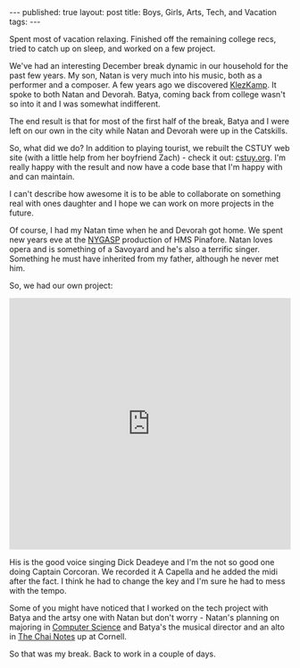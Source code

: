 #+STARTUP: showall indent
#+STARTUP: hidestars
#+OPTIONS: toc:nil
#+begin_html
---
published: true
layout: post
title: Boys, Girls, Arts, Tech, and Vacation
tags:  
---
#+end_html

#+begin_html
<style>
div.center {text-align:center;}
</style>
#+end_html

Spent most of vacation relaxing. Finished off the remaining college
recs, tried to catch up on sleep, and worked on a few project.

We've had an interesting December break dynamic in our household for
the past few years. My son, Natan is very much into his music, both as
a performer and a composer. A few years ago we discovered [[http://www.livingtraditions.org/docs/index_kk.htm][KlezKamp]]. It
spoke to both Natan and Devorah. Batya, coming back from college
wasn't so into it and I was somewhat indifferent. 

The end result is that for most of the first half of the break, Batya
and I were left on our own in the city while Natan and Devorah were up
in the Catskills. 

So, what did we do? In addition to playing tourist, we rebuilt the
CSTUY web site (with a little help from her boyfriend Zach) - check it
out: [[http://cstuy.org][cstuy.org]]. I'm really happy with the result and now have a code
base that I'm happy with and can maintain.

I can't describe how awesome it is to be able to collaborate on
something real with ones daughter and I hope we can work on more
projects in the future. 

Of course, I had my Natan time when he and Devorah got home. We spent
new years eve at the [[http://nygasp.org/][NYGASP]] production of HMS Pinafore. Natan loves
opera and is something of a Savoyard and he's also a terrific
singer. Something he must have inherited from my father, although he
never met him.

So, we had our own project:

#+begin_html
<iframe width="100%" height="450" scrolling="no" frameborder="no"
src="https://w.soundcloud.com/player/?url=https%3A//api.soundcloud.com/tracks/184357024&amp;auto_play=false&amp;hide_related=false&amp;show_comments=true&amp;show_user=true&amp;show_reposts=false&amp;visual=true"></iframe>
#+end_html

His is the good voice singing Dick Deadeye and I'm the not so good one
doing Captain Corcoran. We recorded it A Capella and he added the midi
after the fact. I think he had to change the key and I'm sure he had
to mess with the tempo.

Some of you might have noticed that I worked on the tech project with
Batya and the artsy one with Natan but don't worry - Natan's planning
on majoring in [[https://github.com/NZamansky][Computer Science]] and Batya's the musical director and
an alto in [[http://www.thechainotes.com/][The
Chai Notes]] up at Cornell. 

So that was my break. Back to work in a couple of days.




